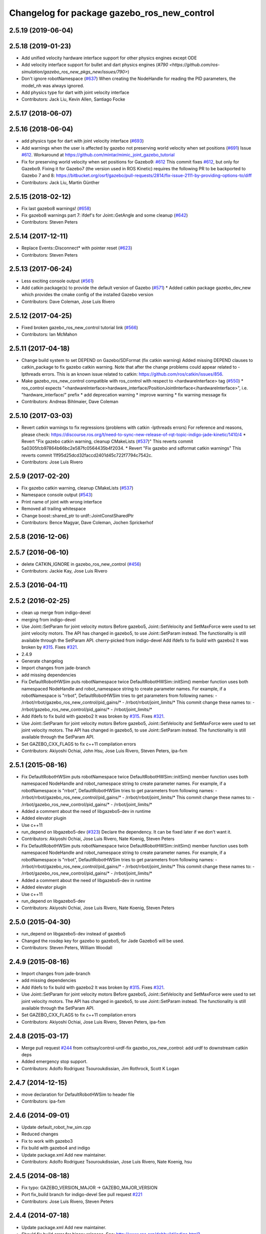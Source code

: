 ^^^^^^^^^^^^^^^^^^^^^^^^^^^^^^^^^^^^^^^^
Changelog for package gazebo_ros_new_control
^^^^^^^^^^^^^^^^^^^^^^^^^^^^^^^^^^^^^^^^

2.5.19 (2019-06-04)
-------------------

2.5.18 (2019-01-23)
-------------------
* Add unified velocity hardware interface support for other physics engines except ODE
* Add velocity interface support for bullet and dart physics engines
  (`#790 <https://github.com/ros-simulation/gazebo_ros_new_pkgs_new/issues/790>`)
* Don't ignore robotNamespace (`#637 <https://github.com/ros-simulation/gazebo_ros_new_pkgs_new/issues/637>`_)
  When creating the NodeHandle for reading the PID parameters, the model_nh was always ignored.
* Add physics type for dart with joint velocity interface
* Contributors: Jack Liu, Kevin Allen, Santiago Focke

2.5.17 (2018-06-07)
-------------------

2.5.16 (2018-06-04)
-------------------
* add physics type for dart with joint velocity interface (`#693 <https://github.com/ros-simulation/gazebo_ros_new_pkgs_new/issues/693>`_)
* Add warnings when the user is affected by gazebo not preserving world velocity when set positions (`#691 <https://github.com/ros-simulation/gazebo_ros_new_pkgs_new/issues/691>`_)
  Issue `#612 <https://github.com/ros-simulation/gazebo_ros_new_pkgs_new/issues/612>`_. Workaround at https://github.com/mintar/mimic_joint_gazebo_tutorial
* Fix for preserving world velocity when set positions for Gazebo9: `#612 <https://github.com/ros-simulation/gazebo_ros_new_pkgs_new/issues/612>`_
  This commit fixes `#612 <https://github.com/ros-simulation/gazebo_ros_new_pkgs_new/issues/612>`_, but only for Gazebo9.
  Fixing it for Gazebo7 (the version used in ROS Kinetic) requires the
  following PR to be backported to Gazebo 7 and 8:
  https://bitbucket.org/osrf/gazebo/pull-requests/2814/fix-issue-2111-by-providing-options-to/diff

* Contributors: Jack Liu, Martin Günther

2.5.15 (2018-02-12)
-------------------
* Fix last gazebo8 warnings! (`#658 <https://github.com/ros-simulation/gazebo_ros_new_pkgs_new/issues/658>`_)
* Fix gazebo8 warnings part 7: ifdef's for Joint::GetAngle and some cleanup (`#642 <https://github.com/ros-simulation/gazebo_ros_new_pkgs_new/issues/642>`_)
* Contributors: Steven Peters

2.5.14 (2017-12-11)
-------------------
* Replace Events::Disconnect* with pointer reset (`#623 <https://github.com/ros-simulation/gazebo_ros_new_pkgs_new/issues/623>`_)
* Contributors: Steven Peters

2.5.13 (2017-06-24)
-------------------
* Less exciting console output (`#561 <https://github.com/ros-simulation/gazebo_ros_new_pkgs_new/issues/561>`_)
* Add catkin package(s) to provide the default version of Gazebo (`#571 <https://github.com/ros-simulation/gazebo_ros_new_pkgs_new/issues/571>`_)
  * Added catkin package gazebo_dev_new which provides the cmake config of the installed Gazebo version
* Contributors: Dave Coleman, Jose Luis Rivero

2.5.12 (2017-04-25)
-------------------
* Fixed broken gazebo_ros_new_control tutorial link (`#566 <https://github.com/ros-simulation/gazebo_ros_new_pkgs_new/issues/566>`_)
* Contributors: Ian McMahon

2.5.11 (2017-04-18)
-------------------
* Change build system to set DEPEND on Gazebo/SDFormat (fix catkin warning)
  Added missing DEPEND clauses to catkin_package to fix gazebo catkin warning. Note that after the change problems could appear related to -lpthreads errors. This is an known issue related to catkin: https://github.com/ros/catkin/issues/856.
* Make gazebo_ros_new_control compatible with ros_control with respect to <hardwareInterface> tag (`#550 <https://github.com/ros-simulation/gazebo_ros_new_pkgs_new/issues/550>`_)
  * ros_control expects "<hardwareInterface>hardware_interface/PositionJointInterface</hardwareInterface>", i.e. "hardware_interface/" prefix
  * add deprecation warning
  * improve warning
  * fix warning message fix
* Contributors: Andreas Bihlmaier, Dave Coleman

2.5.10 (2017-03-03)
-------------------
* Revert catkin warnings to fix regressions (problems with catkin -lpthreads errors)
  For reference and reasons, please check:
  https://discourse.ros.org/t/need-to-sync-new-release-of-rqt-topic-indigo-jade-kinetic/1410/4
  * Revert "Fix gazebo catkin warning, cleanup CMakeLists (`#537 <https://github.com/ros-simulation/gazebo_ros_new_pkgs_new/issues/537>`_)"
  This reverts commit 5a0305fcb97864b66bc2e587fc0564435b4f2034.
  * Revert "Fix gazebo and sdformat catkin warnings"
  This reverts commit 11f95d25dcd32faccd2401d45c722f7794c7542c.
* Contributors: Jose Luis Rivero

2.5.9 (2017-02-20)
------------------
* Fix gazebo catkin warning, cleanup CMakeLists (`#537 <https://github.com/ros-simulation/gazebo_ros_new_pkgs_new/issues/537>`_)
* Namespace console output (`#543 <https://github.com/ros-simulation/gazebo_ros_new_pkgs_new/issues/543>`_)
* Print name of joint with wrong interface
* Removed all trailing whitespace
* Change boost::shared_ptr to urdf::JointConstSharedPtr
* Contributors: Bence Magyar, Dave Coleman, Jochen Sprickerhof

2.5.8 (2016-12-06)
------------------

2.5.7 (2016-06-10)
------------------
* delete CATKIN_IGNORE in gazebo_ros_new_control (`#456 <https://github.com/ros-simulation/gazebo_ros_new_pkgs_new/issues/456>`_)
* Contributors: Jackie Kay, Jose Luis Rivero

2.5.3 (2016-04-11)
------------------

2.5.2 (2016-02-25)
------------------
* clean up merge from indigo-devel
* merging from indigo-devel
* Use Joint::SetParam for joint velocity motors
  Before gazebo5, Joint::SetVelocity and SetMaxForce
  were used to set joint velocity motors.
  The API has changed in gazebo5, to use Joint::SetParam
  instead.
  The functionality is still available through the SetParam API.
  cherry-picked from indigo-devel
  Add ifdefs to fix build with gazebo2
  It was broken by `#315 <https://github.com/ros-simulation/gazebo_ros_new_pkgs_new/issues/315>`_.
  Fixes `#321 <https://github.com/ros-simulation/gazebo_ros_new_pkgs_new/issues/321>`_.
* 2.4.9
* Generate changelog
* Import changes from jade-branch
* add missing dependencies
* Fix DefaultRobotHWSim puts robotNamespace twice
  DefaultRobotHWSim::initSim() member function uses both
  namespaced NodeHandle and robot_namespace string to create
  parameter names.
  For example,  if a robotNamespace is "rrbot",
  DefaultRobotHWSim tries to get parameters from following names:
  - /rrbot/rrbot/gazebo_ros_new_control/pid_gains/*
  - /rrbot/rrbot/joint_limits/*
  This commit change these names to:
  - /rrbot/gazebo_ros_new_control/pid_gains/*
  - /rrbot/joint_limits/*
* Add ifdefs to fix build with gazebo2
  It was broken by `#315 <https://github.com/ros-simulation/gazebo_ros_new_pkgs_new/issues/315>`_.
  Fixes `#321 <https://github.com/ros-simulation/gazebo_ros_new_pkgs_new/issues/321>`_.
* Use Joint::SetParam for joint velocity motors
  Before gazebo5, Joint::SetVelocity and SetMaxForce
  were used to set joint velocity motors.
  The API has changed in gazebo5, to use Joint::SetParam
  instead.
  The functionality is still available through the SetParam API.
* Set GAZEBO_CXX_FLAGS to fix c++11 compilation errors
* Contributors: Akiyoshi Ochiai, John Hsu, Jose Luis Rivero, Steven Peters, ipa-fxm

2.5.1 (2015-08-16)
------------------
* Fix DefaultRobotHWSim puts robotNamespace twice
  DefaultRobotHWSim::initSim() member function uses both
  namespaced NodeHandle and robot_namespace string to create
  parameter names.
  For example,  if a robotNamespace is "rrbot",
  DefaultRobotHWSim tries to get parameters from following names:
  - /rrbot/rrbot/gazebo_ros_new_control/pid_gains/*
  - /rrbot/rrbot/joint_limits/*
  This commit change these names to:
  - /rrbot/gazebo_ros_new_control/pid_gains/*
  - /rrbot/joint_limits/*
* Added a comment about the need of libgazebo5-dev in runtime
* Added elevator plugin
* Use c++11
* run_depend on libgazebo5-dev (`#323 <https://github.com/ros-simulation/gazebo_ros_new_pkgs_new/issues/323>`_)
  Declare the dependency.
  It can be fixed later if we don't want it.
* Contributors: Akiyoshi Ochiai, Jose Luis Rivero, Nate Koenig, Steven Peters

* Fix DefaultRobotHWSim puts robotNamespace twice
  DefaultRobotHWSim::initSim() member function uses both
  namespaced NodeHandle and robot_namespace string to create
  parameter names.
  For example,  if a robotNamespace is "rrbot",
  DefaultRobotHWSim tries to get parameters from following names:
  - /rrbot/rrbot/gazebo_ros_new_control/pid_gains/*
  - /rrbot/rrbot/joint_limits/*
  This commit change these names to:
  - /rrbot/gazebo_ros_new_control/pid_gains/*
  - /rrbot/joint_limits/*
* Added a comment about the need of libgazebo5-dev in runtime
* Added elevator plugin
* Use c++11
* run_depend on libgazebo5-dev
* Contributors: Akiyoshi Ochiai, Jose Luis Rivero, Nate Koenig, Steven Peters

2.5.0 (2015-04-30)
------------------
* run_depend on libgazebo5-dev instead of gazebo5
* Changed the rosdep key for gazebo to gazebo5, for Jade Gazebo5 will be used.
* Contributors: Steven Peters, William Woodall

2.4.9 (2015-08-16)
------------------
* Import changes from jade-branch
* add missing dependencies
* Add ifdefs to fix build with gazebo2
  It was broken by `#315 <https://github.com/ros-simulation/gazebo_ros_new_pkgs_new/issues/315>`_.
  Fixes `#321 <https://github.com/ros-simulation/gazebo_ros_new_pkgs_new/issues/321>`_.
* Use Joint::SetParam for joint velocity motors
  Before gazebo5, Joint::SetVelocity and SetMaxForce
  were used to set joint velocity motors.
  The API has changed in gazebo5, to use Joint::SetParam
  instead.
  The functionality is still available through the SetParam API.
* Set GAZEBO_CXX_FLAGS to fix c++11 compilation errors
* Contributors: Akiyoshi Ochiai, Jose Luis Rivero, Steven Peters, ipa-fxm

2.4.8 (2015-03-17)
------------------
* Merge pull request `#244 <https://github.com/ros-simulation/gazebo_ros_new_pkgs_new/issues/244>`_ from cottsay/control-urdf-fix
  gazebo_ros_new_control: add urdf to downstream catkin deps
* Added emergency stop support.
* Contributors: Adolfo Rodriguez Tsouroukdissian, Jim Rothrock, Scott K Logan

2.4.7 (2014-12-15)
------------------
* move declaration for DefaultRobotHWSim to header file
* Contributors: ipa-fxm

2.4.6 (2014-09-01)
------------------
* Update default_robot_hw_sim.cpp
* Reduced changes
* Fix to work with gazebo3
* Fix build with gazebo4 and indigo
* Update package.xml
  Add new maintainer.
* Contributors: Adolfo Rodriguez Tsouroukdissian, Jose Luis Rivero, Nate Koenig, hsu

2.4.5 (2014-08-18)
------------------
* Fix typo: GAZEBO_VERSION_MAJOR -> GAZEBO_MAJOR_VERSION
* Port fix_build branch for indigo-devel
  See pull request `#221 <https://github.com/ros-simulation/gazebo_ros_new_pkgs_new/issues/221>`_
* Contributors: Jose Luis Rivero, Steven Peters

2.4.4 (2014-07-18)
------------------
* Update package.xml
  Add new maintainer.
* Should fix build error for binary releases.
  See: http://www.ros.org/debbuild/indigo.html?q=gazebo_ros_new_control
* Updated package.xml
* gazebo_ros_new_control: default_robot_hw_sim:  Suppressing pid error message
  Depends on `ros-controls/control_toolbox#21 <https://github.com/ros-controls/control_toolbox/issues/21>`_
* Revert 4776545, as it belongs in indigo-devel.
* Fix repo names in package.xml's
* gazebo_ros_new_control: default_robot_hw_sim: Suppressing pid error message, depends on `ros-controls/control_toolbox#21 <https://github.com/ros-controls/control_toolbox/issues/21>`_
* gazebo_ros_new_control: Add dependency on angles
* gazebo_ros_new_control: Add build-time dependency on gazebo
  This fixes a regression caused by a889ef8b768861231a67b78781514d834f631b8e
* Contributors: Adolfo Rodriguez Tsouroukdissian, Alexander Bubeck, Dave Coleman, Jon Binney, Jonathan Bohren, Scott K Logan

2.4.3 (2014-05-12)
------------------
* Compatibility with Indigo's ros_control.
  Also fixes `#184 <https://github.com/ros-simulation/gazebo_ros_new_pkgs_new/issues/184>`_.
* Remove build-time dependency on gazebo_ros_new.
* Fix broken build due to wrong rosconsole macro use
* Contributors: Adolfo Rodriguez Tsouroukdissian

2.4.2 (2014-03-27)
------------------
* merging from hydro-devel
* bump patch version for indigo-devel to 2.4.1
* merging from indigo-devel after 2.3.4 release
* Merge branch 'hydro-devel' of github.com:ros-simulation/gazebo_ros_new_pkgs_new into indigo-devel
* "2.4.0"
* catkin_generate_changelog
* Contributors: John Hsu

2.4.1 (2013-11-13)
------------------

2.3.5 (2014-03-26)
------------------
* Removed some debugging code.
* joint->SetAngle() and joint->SetVelocity() are now used to control
  position-controlled joints and velocity-controlled joints that do not
  have PID gain values stored on the Parameter Server.
* Position-controlled and velocity-controlled joints now use PID controllers
  instead of calling SetAngle() or SetVelocity(). readSim() now longer calls
  angles::shortest_angular_distance() when a joint is prismatic.
  PLUGINLIB_EXPORT_CLASS is now used to register the plugin.
* gazebo_ros_new_control now depends on control_toolbox.
* Added support for the position hardware interface. Completed support for the
  velocity hardware interface.
* Removed the "support more hardware interfaces" line.
* Contributors: Jim Rothrock

2.3.4 (2013-11-13)
------------------
* rerelease because sdformat became libsdformat, but we also based change on 2.3.4 in hydro-devel.
* Merge pull request `#144 <https://github.com/ros-simulation/gazebo_ros_new_pkgs_new/issues/144>`_ from meyerj/fix-125
  Fixed `#125 <https://github.com/ros-simulation/gazebo_ros_new_pkgs_new/issues/125>`_: ``gazebo_ros_new_control``: controlPeriod greater than the simulation period causes unexpected results
* Merge pull request `#134 <https://github.com/ros-simulation/gazebo_ros_new_pkgs_new/issues/134>`_ from meyerj/gazebo-ros-control-use-model-nh
  ``gazebo_ros_new_control``: Use the model NodeHandle to get the ``robot_description`` parameter
* ``gazebo_ros_new_control``: added GazeboRosControlPlugin::Reset() method that resets the timestamps on world reset
* ``gazebo_ros_new_control``: call writeSim() for each Gazebo world update independent of the control period
* ``gazebo_ros_new_pkgs_new``: use GetMaxStepSize() for the Gazebo simulation period
* ``gazebo_ros_new_control``: use the model NodeHandle to get the ``robot_description`` parameter
* Add missing ``run_depend`` to urdf in ``gazebo_ros_new_control``
* Remove dependency to meta-package ``ros_controllers``

2.4.0 (2013-10-14)
------------------

2.3.3 (2013-10-10)
------------------
* Eliminated a joint_name variable and replaced it with `joint_names_[j]`.
  Modified some lines so that they fit in 100 columns. These changes were made
  in order to be consistent with the rest of the file.
* Merge remote-tracking branch 'upstream/hydro-devel' into hydro-devel
* joint_limits_interface is now used to enforce limits on effort-controlled
  joints.
* Added "joint_limits_interface" and "urdf" to the component list.
* Additional parameters are passed to `robot_hw_sim->initSim()`. These parameters
  are used by the joint limits interface.
* Added "joint_limits_interface" and "urdf" to the build dependency list.
* Added the robot_namespace and urdf_model parameters to `initSim()`.
* Added the urdf_string parameter to `parseTransmissionsFromURDF()`.

2.3.2 (2013-09-19)
------------------

2.3.1 (2013-08-27)
------------------
* Cleaned up template, fixes for header files
* Renamed plugin to match file name, tweaked CMakeLists
* Created a header file for the ros_control gazebo plugin

2.3.0 (2013-08-12)
------------------
* Renamed ros_control_plugin, updated documentation

2.2.1 (2013-07-29)
------------------

2.2.0 (2013-07-29)
------------------
* Standardized the way ROS nodes are initialized in gazebo plugins
* Remove find_package(SDF) from CMakeLists.txt
  It is sufficient to find gazebo, which will export the information
  about the SDFormat package.
* Merge branch 'hydro-devel' into tranmission_parsing
* Doc and debug update
* Merged hydro-devel
* Hid debug info
* Merged from Hydro-devel
* Merge branch 'hydro-devel' into tranmission_parsing
* Moved trasmission parsing to ros_control

2.1.5 (2013-07-18)
------------------

2.1.4 (2013-07-14)
------------------
* Fixed for Jenkins broken dependency on SDF in ros_control

2.1.3 (2013-07-13)
------------------

2.1.2 (2013-07-12)
------------------
* Cleaned up CMakeLists.txt for all gazebo_ros_new_pkgs_new
* 2.1.1

2.1.1 (2013-07-10 19:11)
------------------------
* Fixed errors and deprecation warnings from Gazebo 1.9 and the sdformat split
* making RobotHWSim::initSim pure virtual
* Cleaning up code
* Adding install targets

2.1.0 (2013-06-27)
------------------
* Made version match the rest of gazebo_ros_new_pkgs_new per bloom
* Added dependency on ros_controllers
* Clarifying language in readme
* Made default period Gazebo's period
* Made control period optional
* Tweaked README
* Added support for reading <tranmission> tags and other cleaning up
* Renamed RobotSim to RobotHWSim
* Renaming all gazebo_ros_new_control stuff to be in the same package
* Refactoring gazebo_ros_new_control packages into a single package, removing exampls (they will go elsewhere)
* updating readme for gazebo_ros_new_control
* Merging in gazebo_ros_new_control
* making gazebo_ros_new_control a metapackage
* Moving readme
* Merging readmes
* eating this
* Merging gazebo_ros_new_control and ros_control_gazebo

2.0.2 (2013-06-20)
------------------

2.0.1 (2013-06-19)
------------------

2.0.0 (2013-06-18)
------------------
